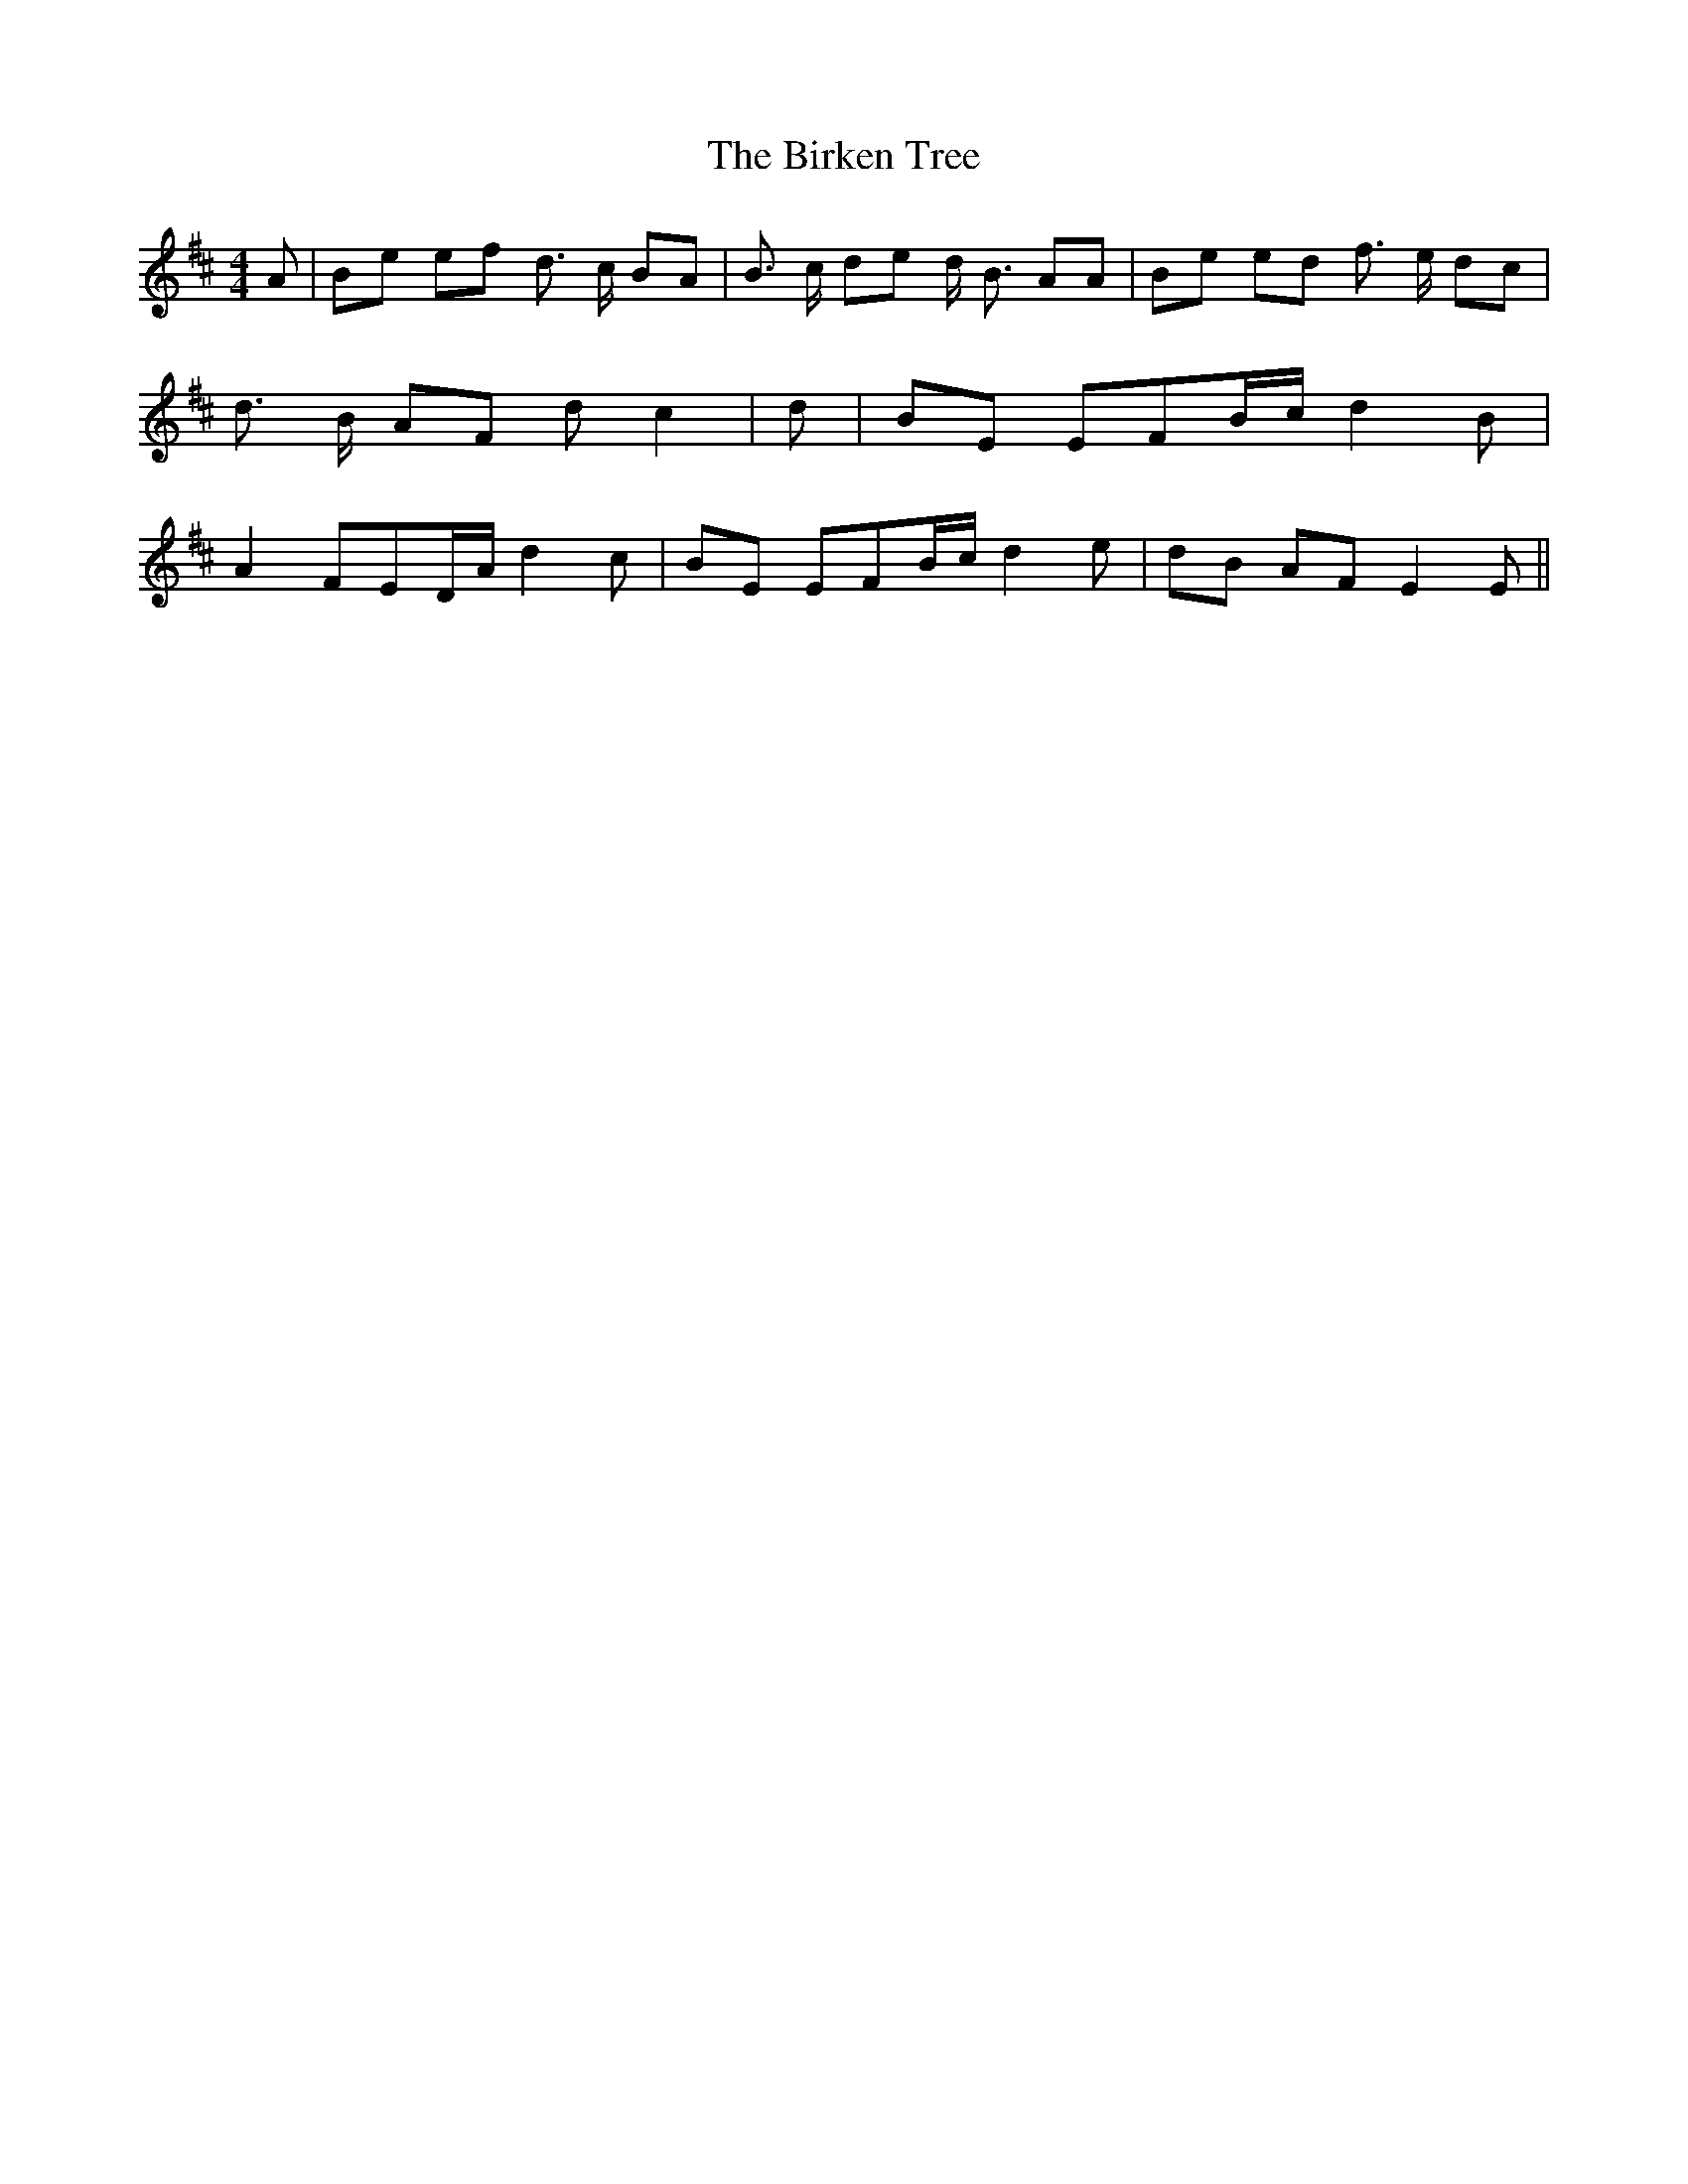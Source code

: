 % Generated more or less automatically by swtoabc by Erich Rickheit KSC
X:1
T:The Birken Tree
M:4/4
L:1/8
K:D
 A| Be ef d3/2 c/2 BA| B3/2 c/2 de d/2 B3/2 AA| Be ed f3/2 e/2 dc|\
 d3/2 B/2 AF d c2| d| BE EFB/2-c/2 d2 B| A2 FED/2-A/2 d2 c| BE EFB/2-c/2 d2 e|\
 dB AF E2 E||

